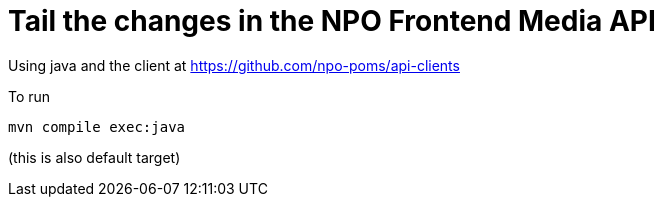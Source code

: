# Tail the changes in the NPO Frontend Media API


Using java and the client at https://github.com/npo-poms/api-clients

To run
```bash
mvn compile exec:java
```

(this is also default target)
